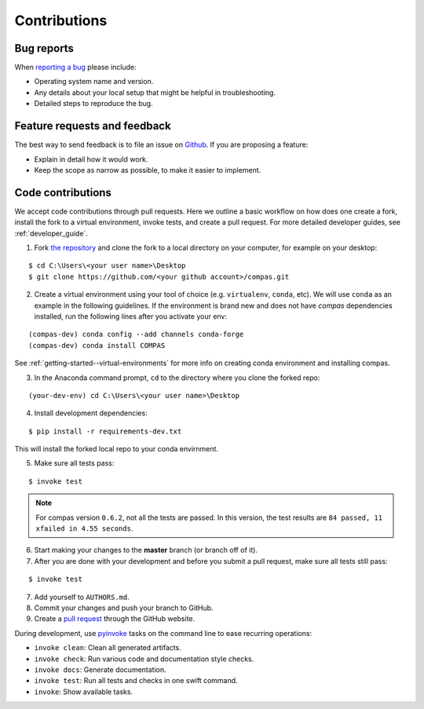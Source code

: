 ********************************************************************************
Contributions
********************************************************************************

Bug reports
===========

When `reporting a bug <https://github.com/compas-dev/compas/issues>`_
please include:

* Operating system name and version.
* Any details about your local setup that might be helpful in troubleshooting.
* Detailed steps to reproduce the bug.


Feature requests and feedback
=============================

The best way to send feedback is to file an issue on
`Github <https://github.com/compas-dev/compas/issues>`_.
If you are proposing a feature:

* Explain in detail how it would work.
* Keep the scope as narrow as possible, to make it easier to implement.


Code contributions
==================

We accept code contributions through pull requests. Here we outline a basic workflow on how does one create a fork, install the fork to a virtual environment, invoke tests, and create a pull request. For more detailed developer guides, see :ref:`developer_guide`.

1. Fork `the repository <https://github.com/compas-dev/compas>`_ and clone the fork to a local directory on your computer, for example on your desktop:

::

  $ cd C:\Users\<your user name>\Desktop
  $ git clone https://github.com/<your github account>/compas.git

2. Create a virtual environment using your tool of choice (e.g. ``virtualenv``, ``conda``, etc). We will use ``conda`` as an example in the following guidelines. If the environment is brand new and does not have `compas` dependencies installed, run the following lines after you activate your env:

::

    (compas-dev) conda config --add channels conda-forge
    (compas-dev) conda install COMPAS

See :ref:`getting-started--virtual-environments` for more info on creating conda environment and installing compas.

3. In the Anaconda command prompt, ``cd`` to the directory where you clone the forked repo:

::

    (your-dev-env) cd C:\Users\<your user name>\Desktop

4. Install development dependencies:

::

    $ pip install -r requirements-dev.txt

This will install the forked local repo to your conda envirnment.

5. Make sure all tests pass:

::

    $ invoke test

.. note::

  For compas version ``0.6.2``, not all the tests are passed. In this version, the test results are ``84 passed, 11 xfailed in 4.55 seconds``.

6. Start making your changes to the **master** branch (or branch off of it).

7. After you are done with your development and before you submit a pull request, make sure all tests still pass:

::

    $ invoke test


7. Add yourself to ``AUTHORS.md``.
8. Commit your changes and push your branch to GitHub.
9. Create a `pull request <https://help.github.com/articles/about-pull-requests/>`_ through the GitHub website.


During development, use `pyinvoke <http://docs.pyinvoke.org/>`_ tasks on the
command line to ease recurring operations:

* ``invoke clean``: Clean all generated artifacts.
* ``invoke check``: Run various code and documentation style checks.
* ``invoke docs``: Generate documentation.
* ``invoke test``: Run all tests and checks in one swift command.
* ``invoke``: Show available tasks.
